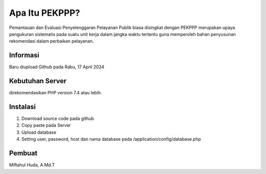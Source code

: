 ###################
Apa Itu PEKPPP?
###################

Pemantauan dan Evaluasi Penyelenggaran Pelayanan Publik biasa disingkat dengan PEKPPP merupakan upaya pengukuran sistematis pada suatu unit kerja dalam jangka waktu tertentu guna memperoleh bahan penyusunan rekomendasi dalam perbaikan pelayanan.

*******************
Informasi
*******************

Baru diupload Github pada Rabu, 17 April 2024

*******************
Kebutuhan Server
*******************

direkomendasikan PHP version 7.4 atau lebih.

************
Instalasi
************

1. Download source code pada github
2. Copy paste pada Server
3. Upload database
4. Setting user, password, host dan nama database pada /application/config/database.php 

*******
Pembuat
*******

Miftahul Huda, A.Md.T
